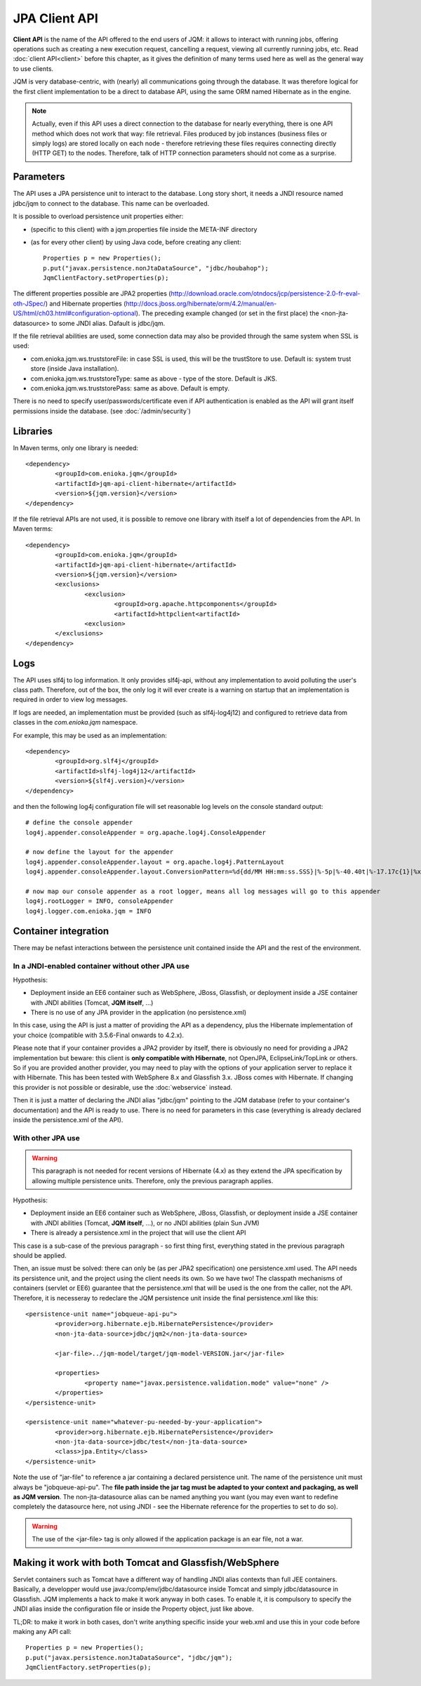 JPA Client API
###################

**Client API** is the name of the API offered to the end users of JQM: it allows to interact with running jobs, offering operations
such as creating a new execution request, cancelling a request, viewing all currently running jobs, etc. Read :doc:`client API<client>` 
before this chapter, as it gives the definition of many terms used here as well as the general way to use clients.

JQM is very database-centric, with (nearly) all communications going through the database. It was therefore
logical for the first client implementation to be a direct to database API, using the same ORM named Hibernate as in the engine.

.. note:: Actually, even if this API uses a direct connection to the database for nearly everything, there is one API method
	which does not work that way: file retrieval.
	Files produced by job instances (business files or simply logs) are stored locally on each node - therefore retrieving these files requires
	connecting directly (HTTP GET) to the nodes. Therefore, talk of HTTP connection parameters should not come as a surprise.

.. highlight:: xml
	
Parameters
**********************************

The API uses a JPA persistence unit to interact to the database. Long story short, it needs a JNDI resource named
jdbc/jqm to connect to the database. This name can be overloaded.

It is possible to overload persistence unit properties either:

* (specific to this client) with a jqm.properties file inside the META-INF directory
* (as for every other client) by using Java code, before creating any client::

	Properties p = new Properties();
	p.put("javax.persistence.nonJtaDataSource", "jdbc/houbahop");
	JqmClientFactory.setProperties(p);

The different properties possible are JPA2 properties (http://download.oracle.com/otndocs/jcp/persistence-2.0-fr-eval-oth-JSpec/) and 
Hibernate properties (http://docs.jboss.org/hibernate/orm/4.2/manual/en-US/html/ch03.html#configuration-optional). 
The preceding example changed (or set in the first place) the <non-jta-datasource\> to some JNDI alias. Dafault is jdbc/jqm.

If the file retrieval abilities are used, some connection data may also be provided through the same system when SSL is used:

* com.enioka.jqm.ws.truststoreFile: in case SSL is used, this will be the trustStore to use. Default is: system trust store (inside Java installation).
* com.enioka.jqm.ws.truststoreType: same as above - type of the store. Default is JKS.
* com.enioka.jqm.ws.truststorePass: same as above. Default is empty.

There is no need to specify user/passwords/certificate even if API authentication is enabled as the API will grant itself permissions inside the database.
(see :doc:`/admin/security`)

Libraries
***********************

In Maven terms, only one library is needed::

	<dependency>
		<groupId>com.enioka.jqm</groupId>
		<artifactId>jqm-api-client-hibernate</artifactId>
		<version>${jqm.version}</version>
	</dependency>

If the file retrieval APIs are not used, it is possible to remove one library with itself a lot of dependencies from the API. In Maven terms::

	<dependency>
		<groupId>com.enioka.jqm</groupId>
		<artifactId>jqm-api-client-hibernate</artifactId>
		<version>${jqm.version}</version>
		<exclusions>
			<exclusion>
				<groupId>org.apache.httpcomponents</groupId>
				<artifactId>httpclient<artifactId>
			<exclusion>
		</exclusions>
	</dependency>

	
Logs
*********

The API uses slf4j to log information. It only provides slf4j-api, without any implementation to avoid polluting the user's class path.
Therefore, out of the box, the only log it will ever create is a warning on startup that an implementation is required in order to view log messages.

If logs are needed, an implementation must be provided (such as slf4j-log4j12) and configured to retrieve data from classes in the *com.enioka.jqm* namespace.

For example, this may be used as an implementation::

	<dependency>
		<groupId>org.slf4j</groupId>
		<artifactId>slf4j-log4j12</artifactId>
		<version>${slf4j.version}</version>
	</dependency>

and then the following log4j configuration file will set reasonable log levels on the console standard output::

	# define the console appender
	log4j.appender.consoleAppender = org.apache.log4j.ConsoleAppender

	# now define the layout for the appender
	log4j.appender.consoleAppender.layout = org.apache.log4j.PatternLayout
	log4j.appender.consoleAppender.layout.ConversionPattern=%d{dd/MM HH:mm:ss.SSS}|%-5p|%-40.40t|%-17.17c{1}|%x%m%n	

	# now map our console appender as a root logger, means all log messages will go to this appender
	log4j.rootLogger = INFO, consoleAppender
	log4j.logger.com.enioka.jqm = INFO	

Container integration
*****************************

There may be nefast interactions between the persistence unit contained inside the API and the rest of the environment.

In a JNDI-enabled container without other JPA use
+++++++++++++++++++++++++++++++++++++++++++++++++++++++++++++

Hypothesis: 

* Deployment inside an EE6 container such as WebSphere, JBoss, Glassfish, or deployment inside a JSE container with
  JNDI abilities (Tomcat, **JQM itself**, ...)
* There is no use of any JPA provider in the application (no persistence.xml)

In this case, using the API is just a matter of providing the API as a dependency, plus the Hibernate implementation of your choice
(compatible with 3.5.6-Final onwards to 4.2.x).

Please note that if your container provides a JPA2 provider by itself, there is obviously no need for providing a JPA2 implementation
but beware: this client is **only compatible with Hibernate**, not OpenJPA, EclipseLink/TopLink or others. So if you are provided 
another provider, you may need to play with the options of your application server to replace it with Hibernate. This has been tested with
WebSphere 8.x and Glassfish 3.x. JBoss comes with Hibernate. If changing this provider is not possible or desirable, use the :doc:`webservice` instead.

Then it is just a matter of declaring the JNDI alias "jdbc/jqm" pointing to the JQM database (refer to your container's documentation)
and the API is ready to use. There is no need for parameters in this case (everything is already declared inside the persistence.xml of the API).


With other JPA use
++++++++++++++++++++++++++++

.. warning:: This paragraph is not needed for recent versions of Hibernate (4.x) as they extend the JPA specification by allowing
	multiple persistence units. Therefore, only the previous paragraph applies.

Hypothesis: 

* Deployment inside an EE6 container such as WebSphere, JBoss, Glassfish, or deployment inside a JSE container with
  JNDI abilities (Tomcat, **JQM itself**, ...), or no JNDI abilities (plain Sun JVM)
* There is already a persistence.xml in the project that will use the client API

This case is a sub-case of the previous paragraph - so first thing first, everything stated in the previous paragraph 
should be applied.

Then, an issue must be solved: there can only be (as per JPA2 specification) one persistence.xml used. The API needs
its persistence unit, and the project using the client needs its own. So we have two! The classpath mechanisms of containers (servlet or EE6)
guarantee that the persistence.xml that will be used is the one from the caller, not the API. Therefore, it is necesseray to 
redeclare the JQM persistence unit inside the final persistence.xml like this::

	<persistence-unit name="jobqueue-api-pu">
		<provider>org.hibernate.ejb.HibernatePersistence</provider>
		<non-jta-data-source>jdbc/jqm2</non-jta-data-source>

		<jar-file>../jqm-model/target/jqm-model-VERSION.jar</jar-file>

		<properties>
			<property name="javax.persistence.validation.mode" value="none" />
		</properties>
	</persistence-unit>

	<persistence-unit name="whatever-pu-needed-by-your-application">
		<provider>org.hibernate.ejb.HibernatePersistence</provider>
		<non-jta-data-source>jdbc/test</non-jta-data-source>
		<class>jpa.Entity</class>
	</persistence-unit>

Note the use of "jar-file" to reference a jar containing a declared persistence unit. The name of the persistence unit must 
always be "jobqueue-api-pu". The **file path inside the jar tag must be adapted to your context and packaging, as well as JQM
version**. The non-jta-datasource alias can be named anything you want (you may even want to redefine completely the datasource here,
not using JNDI - see the Hibernate reference for the properties to set to do so).

.. warning:: The use of the <jar-file> tag is only allowed if the application package is an ear file, not a war.

Making it work with both Tomcat and Glassfish/WebSphere
***************************************************************

Servlet containers such as Tomcat have a different way of handling JNDI alias contexts than full JEE containers. Basically, a developper would use java:/comp/env/jdbc/datasource inside Tomcat
and simply jdbc/datasource in Glassfish. JQM implements a hack to make it work anyway in both cases. To enable it, it is compulsory to specify the JNDI alias inside the configuration file
or inside the Property object, just like above.

TL;DR: to make it work in both cases, don't write anything specific inside your web.xml and use this in your code before making any API call::

	Properties p = new Properties();
	p.put("javax.persistence.nonJtaDataSource", "jdbc/jqm");
	JqmClientFactory.setProperties(p);

